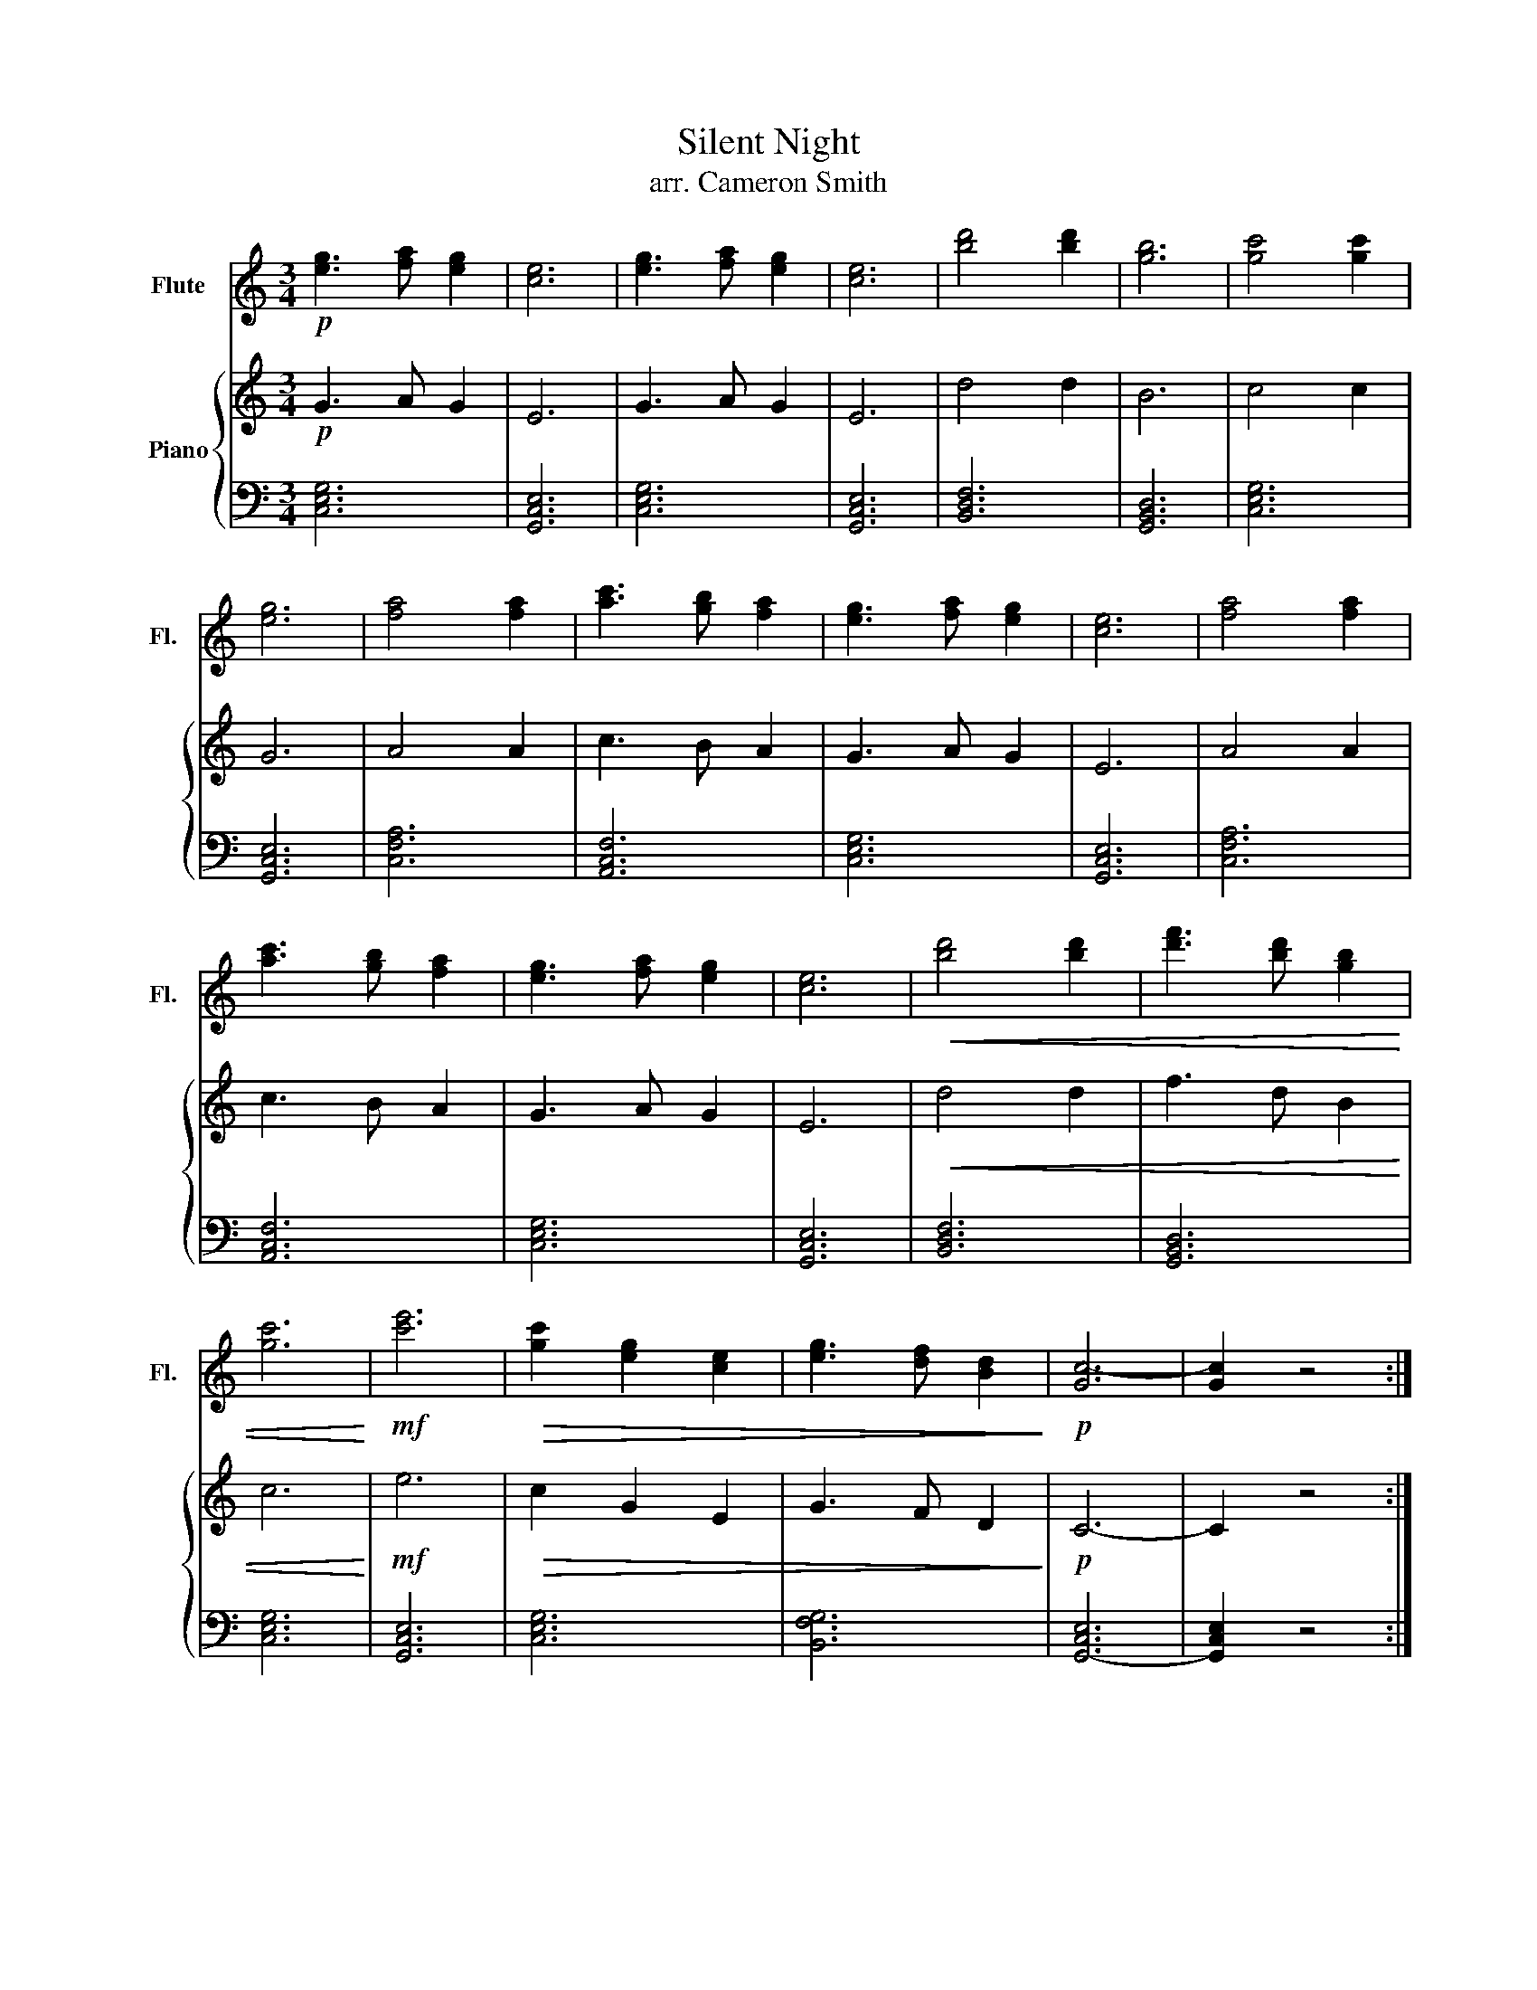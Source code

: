X:1
T:Silent Night
T:arr. Cameron Smith
%%score 1 { 2 | 3 }
L:1/8
M:3/4
K:C
V:1 treble nm="Flute" snm="Fl."
V:2 treble nm="Piano"
V:3 bass 
V:1
!p! [eg]3 [fa] [eg]2 | [ce]6 | [eg]3 [fa] [eg]2 | [ce]6 | [bd']4 [bd']2 | [gb]6 | [gc']4 [gc']2 | %7
 [eg]6 | [fa]4 [fa]2 | [ac']3 [gb] [fa]2 | [eg]3 [fa] [eg]2 | [ce]6 | [fa]4 [fa]2 | %13
 [ac']3 [gb] [fa]2 | [eg]3 [fa] [eg]2 | [ce]6 |!<(! [bd']4 [bd']2 | [d'f']3 [bd'] [gb]2 | %18
 [gc']6!<)! |!mf! [c'e']6 |!>(! [gc']2 [eg]2 [ce]2 | [eg]3 [df] [Bd]2!>)! |!p! [Gc-]6 | [Gc]2 z4 :| %24
V:2
!p! G3 A G2 | E6 | G3 A G2 | E6 | d4 d2 | B6 | c4 c2 | G6 | A4 A2 | c3 B A2 | G3 A G2 | E6 | %12
 A4 A2 | c3 B A2 | G3 A G2 | E6 |!<(! d4 d2 | f3 d B2 | c6!<)! |!mf! e6 |!>(! c2 G2 E2 | %21
 G3 F D2!>)! |!p! C6- | C2 z4 :| %24
V:3
 [C,E,G,]6 | [G,,C,E,]6 | [C,E,G,]6 | [G,,C,E,]6 | [B,,D,F,]6 | [G,,B,,D,]6 | [C,E,G,]6 | %7
 [G,,C,E,]6 | [C,F,A,]6 | [A,,C,F,]6 | [C,E,G,]6 | [G,,C,E,]6 | [C,F,A,]6 | [A,,C,F,]6 | %14
 [C,E,G,]6 | [G,,C,E,]6 | [B,,D,F,]6 | [G,,B,,D,]6 | [C,E,G,]6 | [G,,C,E,]6 | [C,E,G,]6 | %21
 [B,,F,G,]6 | [G,,-C,E,]6 | [G,,C,E,]2 z4 :| %24

